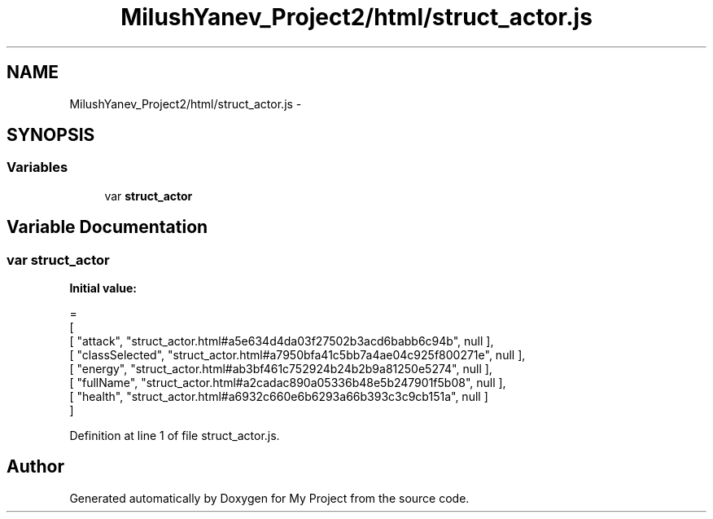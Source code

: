 .TH "MilushYanev_Project2/html/struct_actor.js" 3 "Tue Dec 15 2015" "My Project" \" -*- nroff -*-
.ad l
.nh
.SH NAME
MilushYanev_Project2/html/struct_actor.js \- 
.SH SYNOPSIS
.br
.PP
.SS "Variables"

.in +1c
.ti -1c
.RI "var \fBstruct_actor\fP"
.br
.in -1c
.SH "Variable Documentation"
.PP 
.SS "var struct_actor"
\fBInitial value:\fP
.PP
.nf
=
[
    [ "attack", "struct_actor\&.html#a5e634d4da03f27502b3acd6babb6c94b", null ],
    [ "classSelected", "struct_actor\&.html#a7950bfa41c5bb7a4ae04c925f800271e", null ],
    [ "energy", "struct_actor\&.html#ab3bf461c752924b24b2b9a81250e5274", null ],
    [ "fullName", "struct_actor\&.html#a2cadac890a05336b48e5b247901f5b08", null ],
    [ "health", "struct_actor\&.html#a6932c660e6b6293a66b393c3c9cb151a", null ]
]
.fi
.PP
Definition at line 1 of file struct_actor\&.js\&.
.SH "Author"
.PP 
Generated automatically by Doxygen for My Project from the source code\&.
